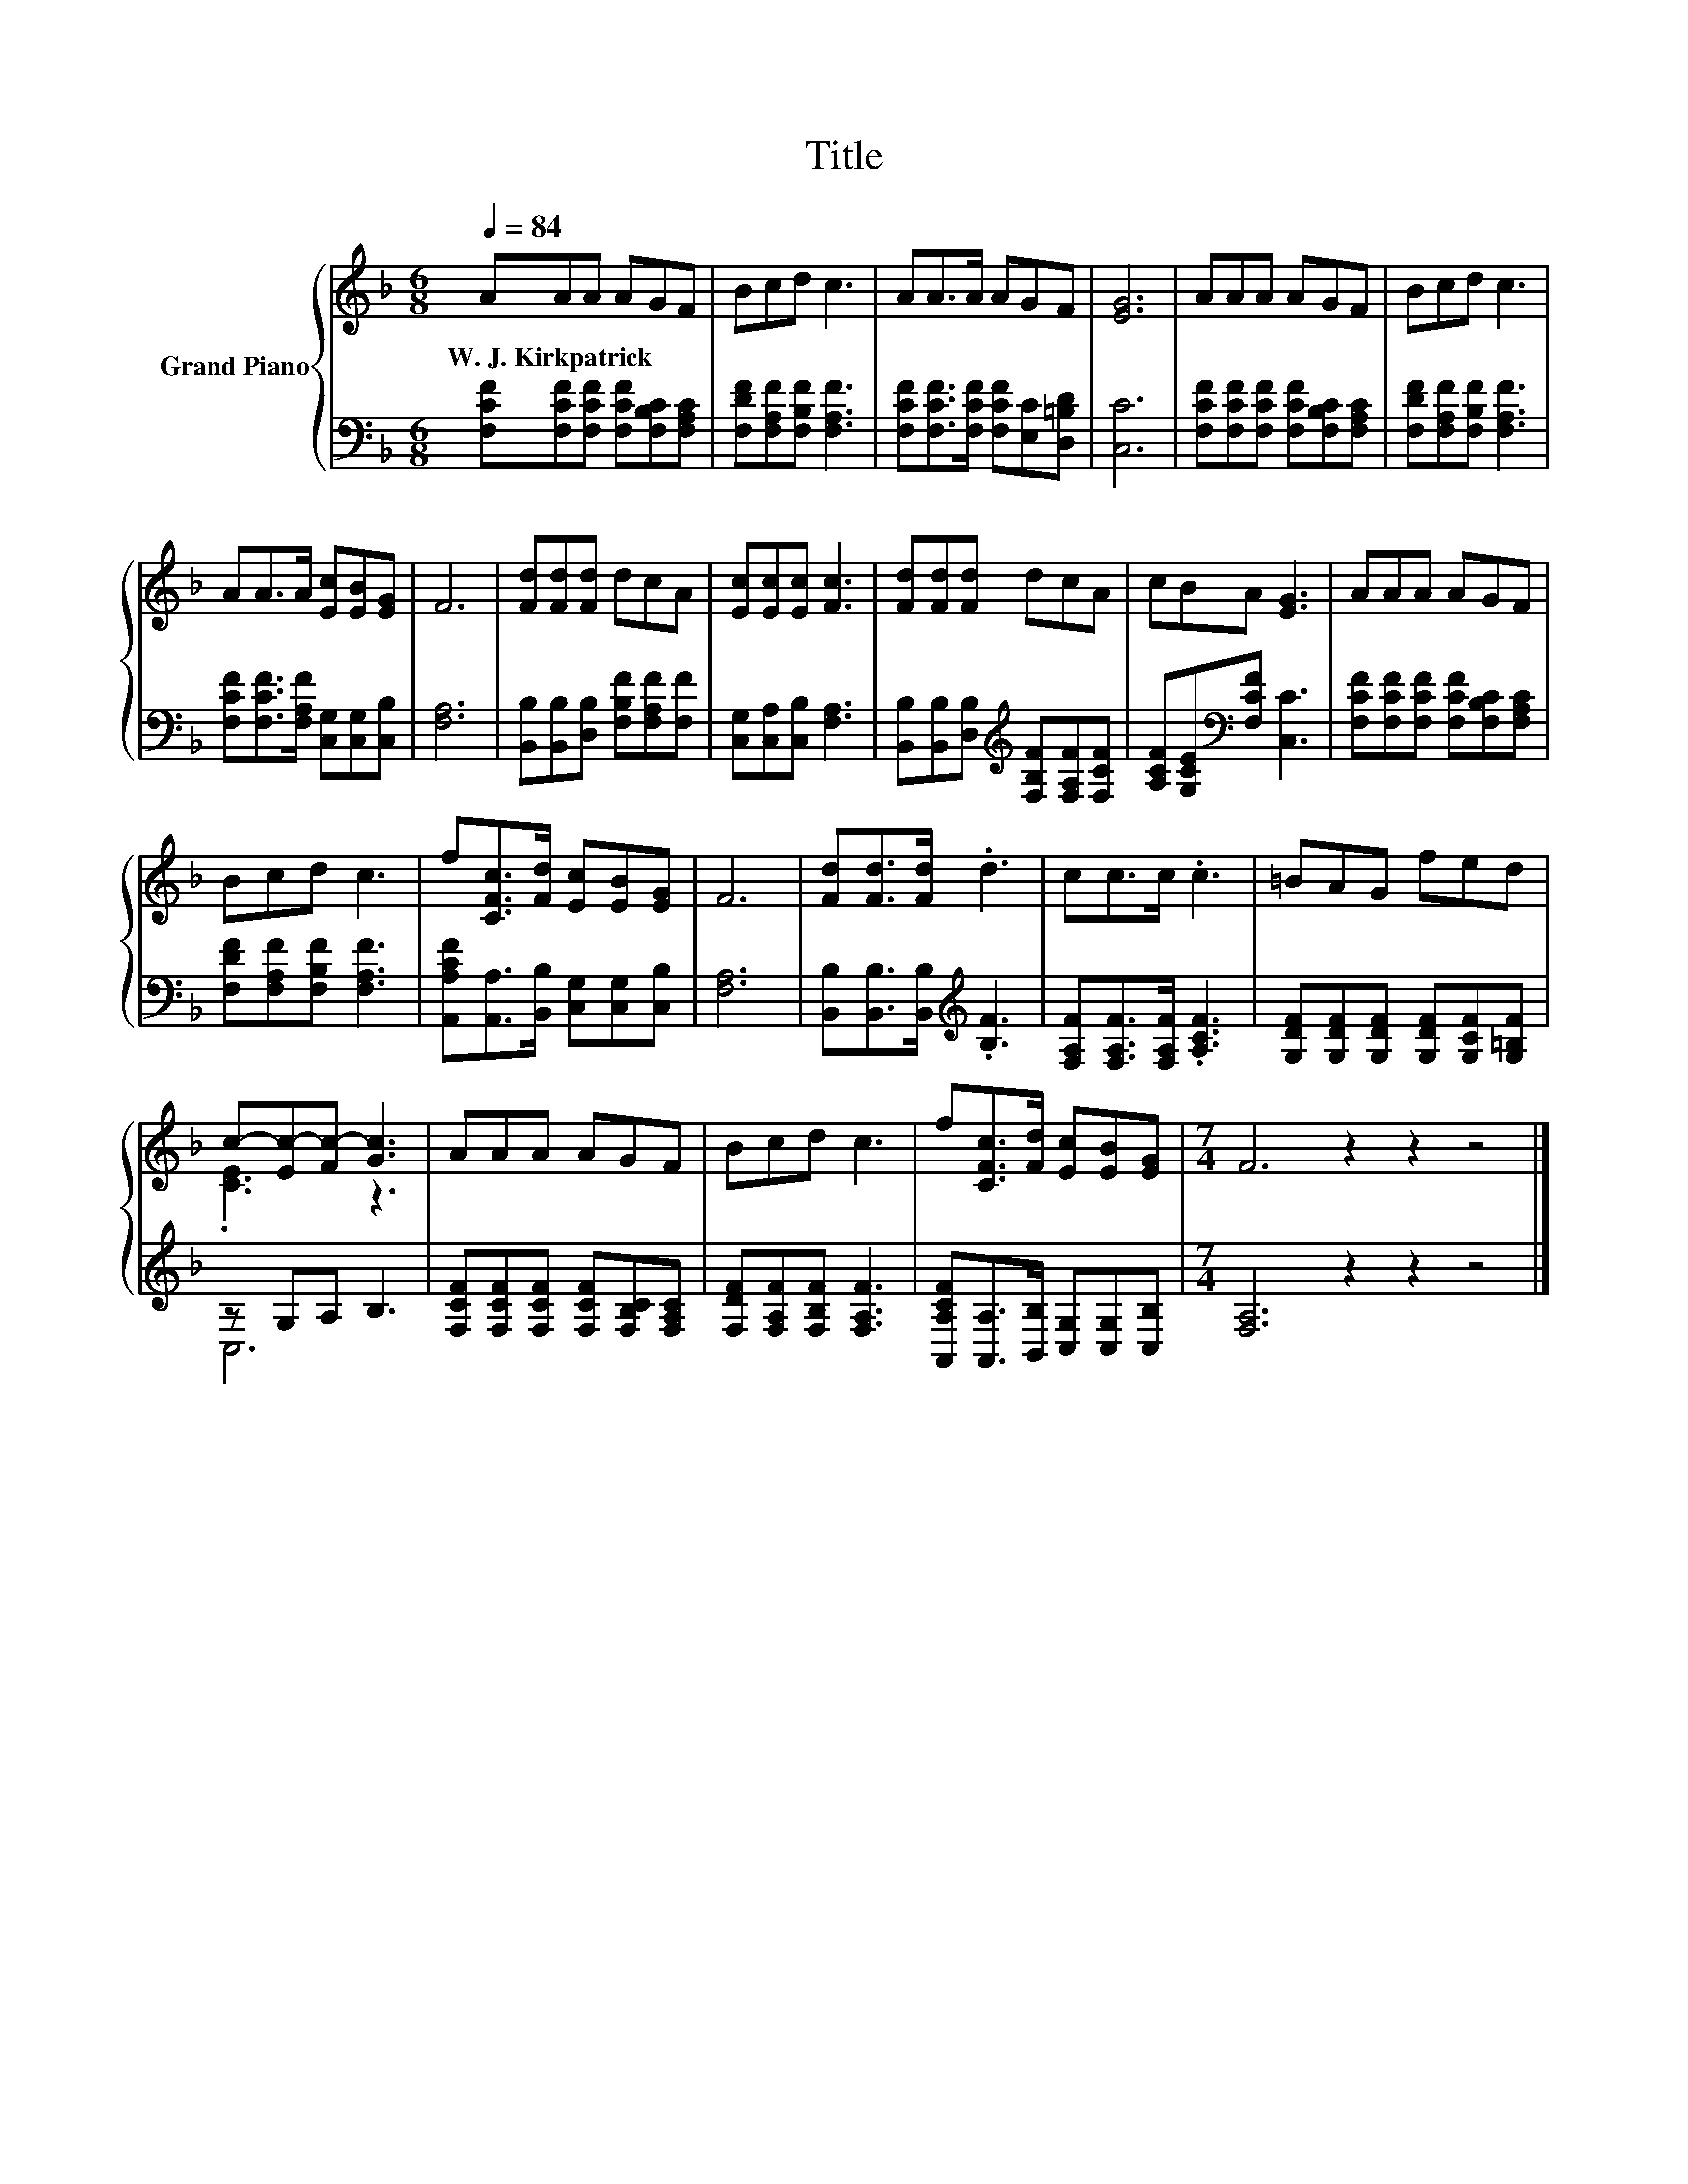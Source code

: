 X:1
T:Title
%%score { ( 1 3 ) | ( 2 4 ) }
L:1/8
Q:1/4=84
M:6/8
I:linebreak $
K:F
V:1 treble nm="Grand Piano"
V:3 treble 
V:2 bass 
V:4 bass 
V:1
 AAA AGF | Bcd c3 | AA>A AGF | [EG]6 | AAA AGF | Bcd c3 |$ AA>A [Ec][EB][EG] | F6 | %8
w: W.~J.~Kirkpatrick * * * * *||||||||
 [Fd][Fd][Fd] dcA | [Ec][Ec][Ec] [Fc]3 | [Fd][Fd][Fd] dcA | cBA [EG]3 | AAA AGF |$ Bcd c3 | %14
w: ||||||
 f[CFc]>[Fd] [Ec][EB][EG] | F6 | [Fd][Fd]>[Fd] .d3 | cc>c .c3 | =BAG fed |$ c-[Ec-][Fc-] [Gc]3 | %20
w: ||||||
 AAA AGF | Bcd c3 | f[CFc]>[Fd] [Ec][EB][EG] |[M:7/4] F6 z2 z2 z4 |] %24
w: ||||
V:2
 [F,CF][F,CF][F,CF] [F,CF][F,B,C][F,A,C] | [F,DF][F,A,F][F,B,F] [F,A,F]3 | %2
 [F,CF][F,CF]>[F,CF] [F,CF][E,C][D,=B,D] | [C,C]6 | [F,CF][F,CF][F,CF] [F,CF][F,B,C][F,A,C] | %5
 [F,DF][F,A,F][F,B,F] [F,A,F]3 |$ [F,CF][F,CF]>[F,A,F] [C,G,][C,G,][C,B,] | [F,A,]6 | %8
 [B,,B,][B,,B,][D,B,] [F,B,F][F,A,F][F,F] | [C,G,][C,A,][C,B,] [F,A,]3 | %10
 [B,,B,][B,,B,][D,B,][K:treble] [F,B,F][F,A,F][F,CF] | [A,CF][G,CE][K:bass][F,CF] [C,C]3 | %12
 [F,CF][F,CF][F,CF] [F,CF][F,B,C][F,A,C] |$ [F,DF][F,A,F][F,B,F] [F,A,F]3 | %14
 [A,,A,CF][A,,A,]>[B,,B,] [C,G,][C,G,][C,B,] | [F,A,]6 | [B,,B,][B,,B,]>[B,,B,][K:treble] .[B,F]3 | %17
 [F,A,F][F,A,F]>[F,A,F] .[A,CF]3 | [G,DF][G,DF][G,DF] [G,DF][G,CF][G,=B,F] |$ z G,A, B,3 | %20
 [F,CF][F,CF][F,CF] [F,CF][F,B,C][F,A,C] | [F,DF][F,A,F][F,B,F] [F,A,F]3 | %22
 [A,,A,CF][A,,A,]>[B,,B,] [C,G,][C,G,][C,B,] |[M:7/4] [F,A,]6 z2 z2 z4 |] %24
V:3
 x6 | x6 | x6 | x6 | x6 | x6 |$ x6 | x6 | x6 | x6 | x6 | x6 | x6 |$ x6 | x6 | x6 | x6 | x6 | x6 |$ %19
 .[CE]3 z3 | x6 | x6 | x6 |[M:7/4] x14 |] %24
V:4
 x6 | x6 | x6 | x6 | x6 | x6 |$ x6 | x6 | x6 | x6 | x3[K:treble] x3 | x2[K:bass] x4 | x6 |$ x6 | %14
 x6 | x6 | x3[K:treble] x3 | x6 | x6 |$ C,6 | x6 | x6 | x6 |[M:7/4] x14 |] %24
